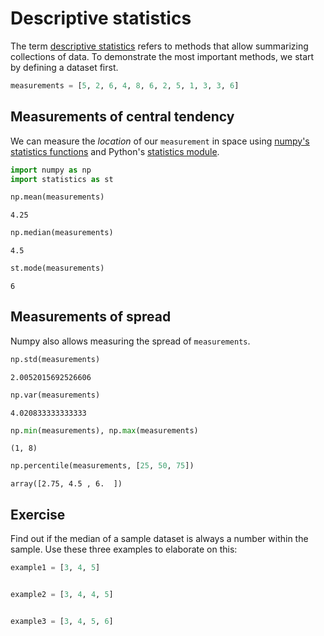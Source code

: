 <<f6dc47ed-b5c4-4e23-8af3-365fa5aea930>>
* Descriptive statistics
  :PROPERTIES:
  :CUSTOM_ID: descriptive-statistics
  :END:
The term
[[https://en.wikipedia.org/wiki/Descriptive_statistics][descriptive
statistics]] refers to methods that allow summarizing collections of
data. To demonstrate the most important methods, we start by defining a
dataset first.

<<52c2d369-3c34-42f1-860d-4b15aa0a56fb>>
#+begin_src python
measurements = [5, 2, 6, 4, 8, 6, 2, 5, 1, 3, 3, 6]
#+end_src

<<495cce67-9f45-4b36-842d-404747ba43a1>>
** Measurements of central tendency
   :PROPERTIES:
   :CUSTOM_ID: measurements-of-central-tendency
   :END:
We can measure the /location/ of our =measurement= in space using
[[https://numpy.org/doc/stable/reference/routines.statistics.html][numpy's
statistics functions]] and Python's
[[https://docs.python.org/3/library/statistics.html][statistics
module]].

<<afe45a7b-d925-46b6-b2c3-8fdcbdafae5c>>
#+begin_src python
import numpy as np
import statistics as st
#+end_src

<<ae6d6f1d-da15-4fb3-9021-bfffa18b6e76>>
#+begin_src python
np.mean(measurements)
#+end_src

#+begin_example
4.25
#+end_example

<<5c8785a5-8f3e-43f3-abb6-ab798d2d0e8e>>
#+begin_src python
np.median(measurements)
#+end_src

#+begin_example
4.5
#+end_example

<<068fadac-1e6d-4449-b074-6b320ff85bbf>>
#+begin_src python
st.mode(measurements)
#+end_src

#+begin_example
6
#+end_example

<<b14d6e91-b0b8-4acf-8fa4-616aca040bb8>>
** Measurements of spread
   :PROPERTIES:
   :CUSTOM_ID: measurements-of-spread
   :END:
Numpy also allows measuring the spread of =measurements=.

<<21cc5cfa-6e48-481b-a9d1-a51e114976b5>>
#+begin_src python
np.std(measurements)
#+end_src

#+begin_example
2.0052015692526606
#+end_example

<<90a53582-7f8b-4c46-9360-224ea142acc3>>
#+begin_src python
np.var(measurements)
#+end_src

#+begin_example
4.020833333333333
#+end_example

<<959c06f8-05eb-481c-9fbd-32b965e7cd40>>
#+begin_src python
np.min(measurements), np.max(measurements)
#+end_src

#+begin_example
(1, 8)
#+end_example

<<b2501f96-4f16-488f-9b9b-74d62309d471>>
#+begin_src python
np.percentile(measurements, [25, 50, 75])
#+end_src

#+begin_example
array([2.75, 4.5 , 6.  ])
#+end_example

<<c5465b23-6818-4456-b07b-42e479431a96>>
** Exercise
   :PROPERTIES:
   :CUSTOM_ID: exercise
   :END:
Find out if the median of a sample dataset is always a number within the
sample. Use these three examples to elaborate on this:

<<acc54c8e-5b77-4f56-8bee-c6d0c5a13bbb>>
#+begin_src python
example1 = [3, 4, 5]
#+end_src

<<0789f045-0782-4587-ab26-7ea96a38b662>>
#+begin_src python
#+end_src

<<bd27b8de-db9b-48f9-b6c9-78dea2958319>>
#+begin_src python
example2 = [3, 4, 4, 5]
#+end_src

<<1a4cfe20-e174-43e6-8bdd-7bb0d70c2474>>
#+begin_src python
#+end_src

<<9b679e86-3ffb-49ce-ac36-a2bcb2607004>>
#+begin_src python
example3 = [3, 4, 5, 6]
#+end_src

<<56d926f8-81b9-4b22-9392-12c2fa568adb>>
#+begin_src python
#+end_src
